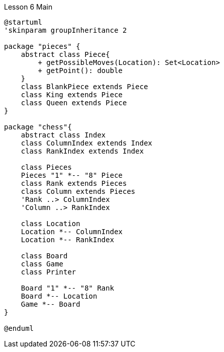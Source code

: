 :hardbreaks:
:imagesdir: _images
:source-highlighter: rouge

.Lesson 6 Main
[plantuml, lesson6main]
----
@startuml
'skinparam groupInheritance 2

package "pieces" {
    abstract class Piece{
        + getPossibleMoves(Location): Set<Location>
        + getPoint(): double
    }
    class BlankPiece extends Piece
    class King extends Piece
    class Queen extends Piece
}

package "chess"{
    abstract class Index
    class ColumnIndex extends Index
    class RankIndex extends Index

    class Pieces
    Pieces "1" *-- "8" Piece
    class Rank extends Pieces
    class Column extends Pieces
    'Rank ..> ColumnIndex
    'Column ..> RankIndex

    class Location
    Location *-- ColumnIndex
    Location *-- RankIndex

    class Board
    class Game
    class Printer

    Board "1" *-- "8" Rank
    Board *-- Location
    Game *-- Board
}

@enduml
----

// [plantuml, jsontest]
// ----
// @startjson
// include::D:\Download\Adobe Acrobat Reader_ Edit PDF_24.2.0.31328.Beta_Apkpure\manifest.json[]
// @endjson
// ----
